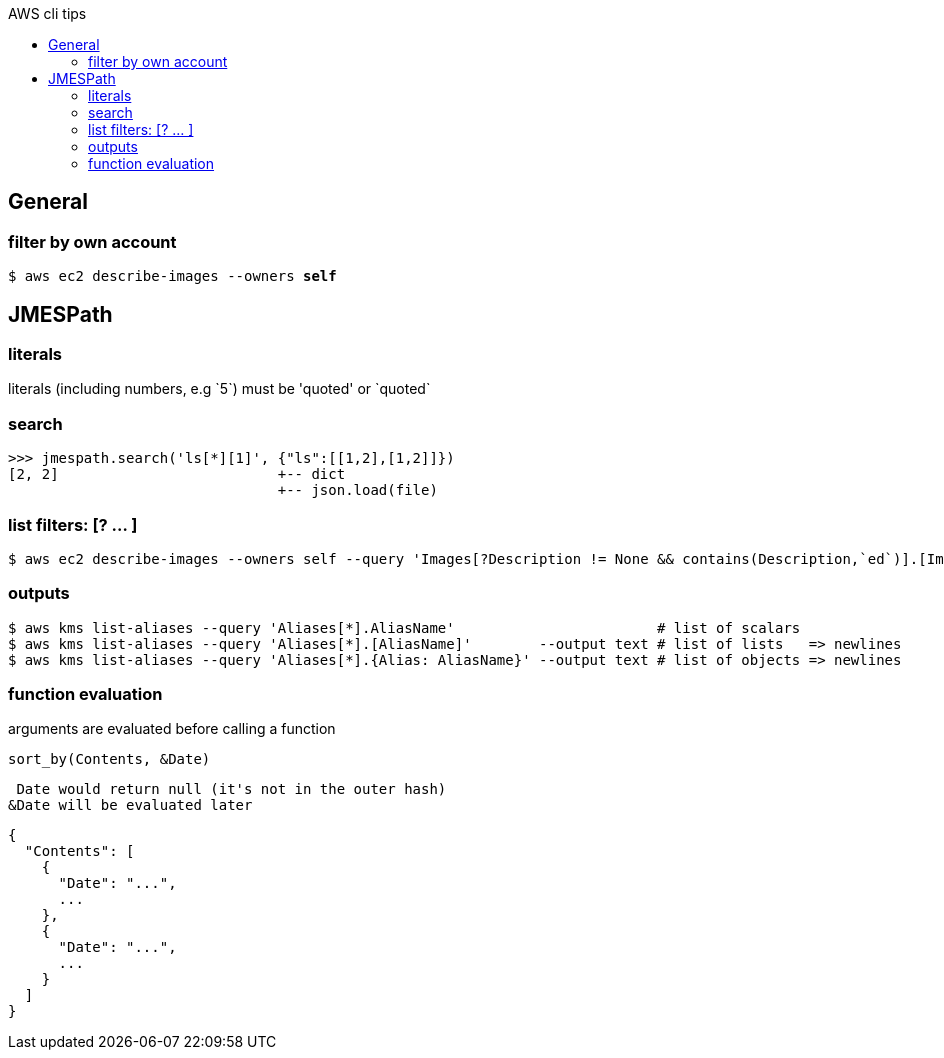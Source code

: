 :toc: left
:toc-title: AWS cli tips

== General

=== filter by own account
`$ aws ec2 describe-images --owners *self*`

== JMESPath

=== literals
literals (including numbers, e.g \`5`) must be 'quoted' or \`quoted`

=== search

 >>> jmespath.search('ls[*][1]', {"ls":[[1,2],[1,2]]})
 [2, 2]                          +-- dict
                                 +-- json.load(file)

=== list filters: [? ... ]

 $ aws ec2 describe-images --owners self --query 'Images[?Description != None && contains(Description,`ed`)].[ImageId,Description]' --output table

=== outputs

 $ aws kms list-aliases --query 'Aliases[*].AliasName'                        # list of scalars
 $ aws kms list-aliases --query 'Aliases[*].[AliasName]'        --output text # list of lists   => newlines
 $ aws kms list-aliases --query 'Aliases[*].{Alias: AliasName}' --output text # list of objects => newlines

=== function evaluation

arguments are evaluated before calling a function

`sort_by(Contents, &Date)`

 Date would return null (it's not in the outer hash)
&Date will be evaluated later

 {
   "Contents": [
     {
       "Date": "...",
       ...
     },
     {
       "Date": "...",
       ...
     }
   ]
 }

